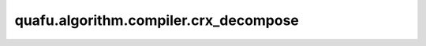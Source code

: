 quafu.algorithm.compiler.crx_decompose
============================================

.. py:function:: quafu.algorithm.compiler.crx_decompose(gate: gates.RX)

    分解一个受控的 :class:`~.core.gates.RX` 门。

    参数：
        - **gate** (:class:`~.core.gates.RX`) - 有一个控制位的 :class:`~.core.gates.RX` 门。

    返回：
        List[:class:`~.core.circuit.Circuit`]，可能的分解方式。
